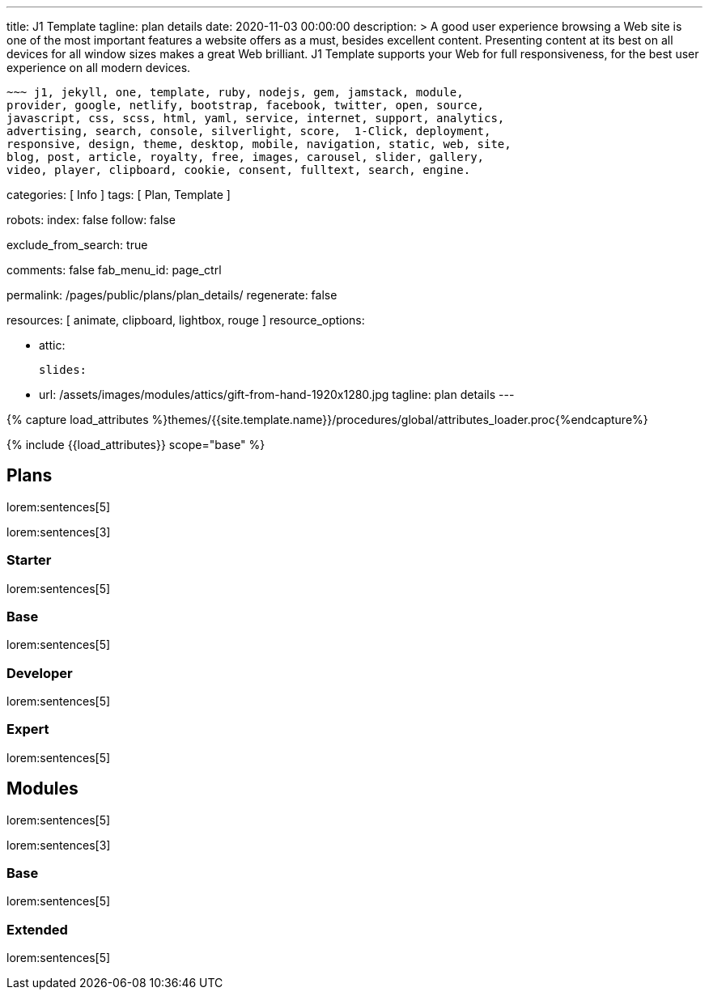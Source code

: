 ---
title:                                  J1 Template
tagline:                                plan details
date:                                   2020-11-03 00:00:00
description: >
                                        A good user experience browsing a Web site is one of the most important
                                        features a website offers as a must, besides excellent content. Presenting
                                        content at its best on all devices for all window sizes makes a great Web
                                        brilliant. J1 Template supports your Web for full responsiveness, for the
                                        best user experience on all modern devices.

                                        ~~~ j1, jekyll, one, template, ruby, nodejs, gem, jamstack, module,
                                        provider, google, netlify, bootstrap, facebook, twitter, open, source,
                                        javascript, css, scss, html, yaml, service, internet, support, analytics,
                                        advertising, search, console, silverlight, score,  1-Click, deployment,
                                        responsive, design, theme, desktop, mobile, navigation, static, web, site,
                                        blog, post, article, royalty, free, images, carousel, slider, gallery,
                                        video, player, clipboard, cookie, consent, fulltext, search, engine.


categories:                             [ Info ]
tags:                                   [ Plan, Template ]

robots:
  index:                                false
  follow:                               false

exclude_from_search:                    true

comments:                               false
fab_menu_id:                            page_ctrl

permalink:                              /pages/public/plans/plan_details/
regenerate:                             false

resources:                              [ animate, clipboard, lightbox, rouge ]
resource_options:

  - attic:

      slides:

        - url:                          /assets/images/modules/attics/gift-from-hand-1920x1280.jpg
          tagline:                      plan details
---

// Page Initializer
// =============================================================================
// Enable the Liquid Preprocessor
:page-liquid:

// Set (local) page attributes here
// -----------------------------------------------------------------------------
// :page--attr:                         <attr-value>

//  Load Liquid procedures
// -----------------------------------------------------------------------------
{% capture load_attributes %}themes/{{site.template.name}}/procedures/global/attributes_loader.proc{%endcapture%}

// Load page attributes
// -----------------------------------------------------------------------------
{% include {{load_attributes}} scope="base" %}

// Page content
// ~~~~~~~~~~~~~~~~~~~~~~~~~~~~~~~~~~~~~~~~~~~~~~~~~~~~~~~~~~~~~~~~~~~~~~~~~~~~~

// Include sub-documents (if any)
// -----------------------------------------------------------------------------
== Plans

lorem:sentences[5]

lorem:sentences[3]

=== Starter

lorem:sentences[5]


=== Base

lorem:sentences[5]

=== Developer

lorem:sentences[5]

=== Expert

lorem:sentences[5]


== Modules

lorem:sentences[5]

lorem:sentences[3]

=== Base

lorem:sentences[5]

=== Extended

lorem:sentences[5]
